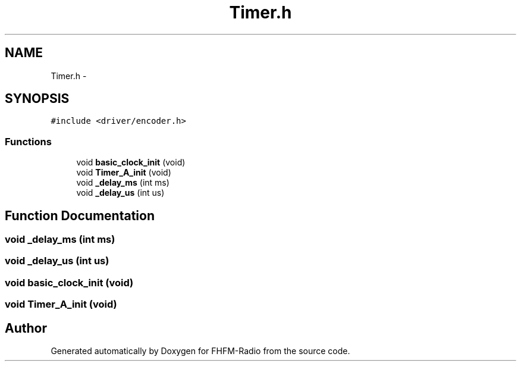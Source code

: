 .TH "Timer.h" 3 "Thu Mar 26 2015" "Version V2.0" "FHFM-Radio" \" -*- nroff -*-
.ad l
.nh
.SH NAME
Timer.h \- 
.SH SYNOPSIS
.br
.PP
\fC#include <driver/encoder\&.h>\fP
.br

.SS "Functions"

.in +1c
.ti -1c
.RI "void \fBbasic_clock_init\fP (void)"
.br
.ti -1c
.RI "void \fBTimer_A_init\fP (void)"
.br
.ti -1c
.RI "void \fB_delay_ms\fP (int ms)"
.br
.ti -1c
.RI "void \fB_delay_us\fP (int us)"
.br
.in -1c
.SH "Function Documentation"
.PP 
.SS "void _delay_ms (int ms)"

.SS "void _delay_us (int us)"

.SS "void basic_clock_init (void)"

.SS "void Timer_A_init (void)"

.SH "Author"
.PP 
Generated automatically by Doxygen for FHFM-Radio from the source code\&.
